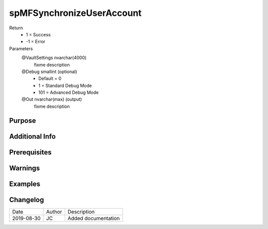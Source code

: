 
==========================
spMFSynchronizeUserAccount
==========================

Return
  - 1 = Success
  - -1 = Error
Parameters
  @VaultSettings nvarchar(4000)
    fixme description
  @Debug smallint (optional)
    - Default = 0
    - 1 = Standard Debug Mode
    - 101 = Advanced Debug Mode
  @Out nvarchar(max) (output)
    fixme description


Purpose
=======

Additional Info
===============

Prerequisites
=============

Warnings
========

Examples
========

Changelog
=========

==========  =========  ========================================================
Date        Author     Description
----------  ---------  --------------------------------------------------------
2019-08-30  JC         Added documentation
==========  =========  ========================================================

